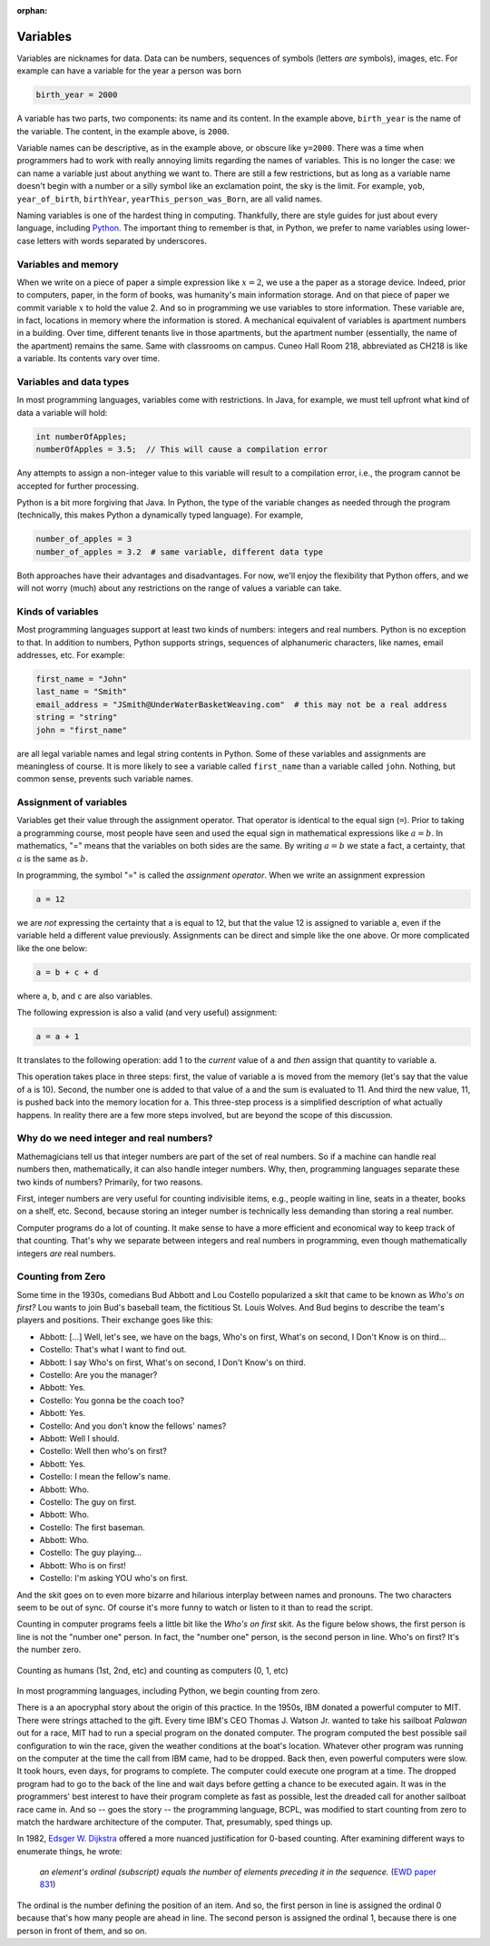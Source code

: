 :orphan:




Variables
==========

Variables are nicknames for data. Data can be numbers, sequences of symbols (letters *are* symbols), images, etc. For example can have a variable for the year a person was born

.. code-block:: python

   birth_year = 2000

A variable has two parts, two components: its name and its content. In the example above, ``birth_year`` is the name of the variable. The content, in the example above, is ``2000``. 

Variable names can be descriptive, as in the example above, or obscure like ``y=2000``. There was a time when programmers had to work with really annoying limits regarding the names of variables. This is no longer the case: we can name a variable just about anything we want to. There are still a few restrictions, but as long as a variable name doesn't begin with a number or a silly symbol like an exclamation point, the sky is the limit. For example, ``yob``, ``year_of_birth``, ``birthYear``, ``yearThis_person_was_Born``, are all valid names. 

Naming variables is one of the hardest thing in computing. Thankfully, there are style guides for just about every language, including `Python <https://google.github.io/styleguide/pyguide.html#316-naming>`__. The important thing to remember is that, in Python, we prefer to name variables using lower-case letters with words separated by underscores.

Variables and memory
--------------------

When we write on a piece of paper a simple expression like :math:`x=2`, we use a the paper as a storage device. Indeed, prior to computers, paper, in the form of books, was humanity's main information storage. And on that piece of paper we commit variable :math:`x` to hold the value 2. And so in programming we use variables to store information. These variable are, in fact, locations in memory where the information is stored. A mechanical equivalent of variables is apartment numbers in a building. Over time, different tenants live in those apartments, but the apartment number (essentially, the name of the apartment) remains the same. Same with classrooms on campus. Cuneo Hall Room 218, abbreviated as CH218 is like a variable. Its contents vary over time.

Variables and data types
------------------------

In most programming languages, variables come with restrictions. In Java, for example, we must tell upfront what kind of data a variable will hold:

.. code-block:: java

   int numberOfApples;
   numberOfApples = 3.5;  // This will cause a compilation error

Any attempts to assign a non-integer value to this variable will result to a compilation error, i.e., the program cannot be accepted for further processing. 

Python is a bit more forgiving that Java. In Python, the type of the variable changes as needed through the program (technically, this makes Python a dynamically typed language). For example,

.. code-block:: python

   number_of_apples = 3
   number_of_apples = 3.2  # same variable, different data type
   
Both approaches have their advantages and disadvantages. For now, we'll enjoy the flexibility that Python offers, and we will not worry (much) about any restrictions on the range of values a variable can take.

Kinds of variables
------------------

Most programming languages support at least two kinds of numbers: integers and real numbers. Python is no exception to that. In addition to numbers, Python supports strings, sequences of alphanumeric characters, like names, email addresses, etc. For example:

.. code-block:: python

   first_name = "John"
   last_name = "Smith"
   email_address = "JSmith@UnderWaterBasketWeaving.com"  # this may not be a real address
   string = "string"
   john = "first_name"
   
are all legal variable names and legal string contents in Python. Some of these variables and assignments are meaningless of course. It is more likely to see a variable called ``first_name`` than a variable called ``john``. Nothing, but common sense, prevents such variable names.

Assignment of variables
-----------------------------------

Variables get their value through the assignment operator. That operator is identical to the equal sign (``=``). Prior to taking a programming course, most people have seen and used the equal sign in mathematical expressions like :math:`a=b`. In mathematics, "=" means that the variables on both sides are the same. By writing :math:`a=b` we state a fact, a certainty, that :math:`a` is the same as :math:`b`.

In programming, the symbol "=" is called the *assignment operator*. When we write an assignment expression

.. code-block:: python

   a = 12
   
we are *not* expressing the certainty that ``a`` is equal to 12, but that the value 12 is assigned to variable ``a``, even if the variable held a different value previously. Assignments can be direct and simple like the one above. Or more complicated like the one below:

.. code-block:: python

   a = b + c + d
   
where ``a``, ``b``, and ``c`` are also variables.

The following expression is also a valid (and very useful) assignment:

.. code-block:: python

   a = a + 1
   
It translates to the following operation: add 1 to the *current* value of ``a`` and *then* assign that quantity to variable ``a``.

This operation takes place in three steps: first, the value of variable ``a`` is moved from the memory (let's say that the value of ``a`` is 10). Second, the number one is added to that value of ``a`` and the sum is evaluated to 11. And third the new value, 11, is pushed back into the memory location for ``a``. This three-step process is a simplified description of what actually happens. In reality there are a few more steps involved, but are beyond the scope of this discussion. 

Why do we need integer and real numbers?
-----------------------------------------

Mathemagicians tell us that integer numbers are part of the set of real numbers. So if a machine can handle real numbers then, mathematically, it can also handle integer numbers. Why, then, programming languages separate these two kinds of numbers? Primarily, for two reasons. 

First, integer numbers are very useful for counting indivisible items, e.g., people waiting in line, seats in a theater, books on a shelf, etc. Second, because storing an integer number is technically less demanding than storing a real number. 

Computer programs do a lot of counting. It make sense to have a more efficient and economical way to keep track of that counting. That's why we separate between integers and real numbers in programming, even though mathematically integers *are* real numbers.

Counting from Zero
------------------

Some time in the 1930s, comedians Bud Abbott and Lou Costello popularized a skit that came to be known as *Who's on first?*  Lou wants to join  Bud's baseball team, the fictitious St. Louis Wolves. And Bud begins to describe the team's players and positions. Their exchange goes like this:

- Abbott: [...] Well, let's see, we have on the bags, Who's on first, What's on second, I Don't Know is on third...

- Costello: That's what I want to find out.

- Abbott: I say Who's on first, What's on second, I Don't Know's on third.

- Costello: Are you the manager?

- Abbott: Yes.

- Costello: You gonna be the coach too?

- Abbott: Yes.

- Costello: And you don't know the fellows' names?

- Abbott: Well I should.

- Costello: Well then who's on first?

- Abbott: Yes.

- Costello: I mean the fellow's name.

- Abbott: Who.

- Costello: The guy on first.

- Abbott: Who.

- Costello: The first baseman.

- Abbott: Who.

- Costello: The guy playing...

- Abbott: Who is on first!

- Costello: I'm asking YOU who's on first.

And the skit goes on to even more bizarre and hilarious interplay between names and pronouns. The two characters seem to be out of sync. Of course it's more funny to watch or listen to it than to read the script.

Counting in computer programs feels a little bit like the *Who's on first* skit. As the figure below shows, the first person is line is not the "number one" person. In fact, the "number one" person, is the second person in line. Who's on first? It's the number zero.



.. figure:: ../figures/zeroBasedCounting.png
   :align: center
   
   Counting as humans (1st, 2nd, etc) and counting as computers (0, 1, etc)



In most programming languages, including Python, we begin counting from zero. 

There is a an apocryphal story about the origin of this practice. In the 1950s, IBM donated a powerful computer to MIT. There were strings attached to the gift. Every time IBM's CEO Thomas J. Watson Jr. wanted to take his sailboat *Palawan* out for a race, MIT had to run a special program on the donated computer. The program computed the best possible sail configuration to win the race, given the weather conditions at the boat's location. Whatever other program was running on the computer at the time the call from IBM came, had to be dropped. Back then, even powerful computers were slow. It took hours, even days, for programs to complete. The computer could execute one program at a time. The dropped program had to go to the back of the line and wait days before getting a chance to be executed again. It was in the programmers' best interest to have their program complete as fast as possible, lest the dreaded call for another sailboat race came in. And so -- goes the story -- the programming language, BCPL, was modified to start counting from zero to match the hardware architecture of the computer. That, presumably, sped things up.

In 1982, `Edsger W. Dijkstra <https://en.wikipedia.org/wiki/Edsger_W._Dijkstra>`__ offered a more nuanced justification for 0-based counting. After examining different ways to enumerate things, he wrote:

    *an element's ordinal (subscript) equals the number of elements preceding it in the sequence.*
    (`EWD paper 831 <https://www.cs.utexas.edu/users/EWD/ewd08xx/EWD831.PDF>`__)

The ordinal is the number defining the position of an item. And so, the first person in line is assigned the ordinal 0 because that's how many people are ahead in line. The second person is assigned the ordinal 1, because there is one person in front of them, and so on.
